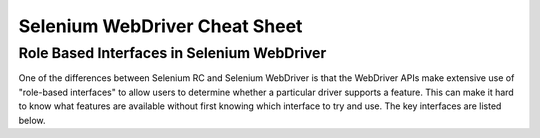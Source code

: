 Selenium WebDriver Cheat Sheet 
==============================

.. _cheat_sheet-reference:

Role Based Interfaces in Selenium WebDriver
-------------------------------------------

One of the differences between Selenium RC and Selenium WebDriver is that the WebDriver APIs make extensive use of "role-based interfaces" to allow users to determine whether a particular driver supports a feature. This can make it hard to know what features are available without first knowing which interface to try and use. The key interfaces are listed below.

+-----------+------+---------------+
| Interface | Role | Documentation |
+===========+======+===============+
| HasCapabilities | Provides access to the capabilities supported by this driver. | `Java <http://selenium.googlecode.com/svn/trunk/docs/api/java/org/openqa/selenium/HasCapabilities.html>`_ |
| JavascriptExecutor | Allows the execution of arbitrary JS commands. | Java <http://selenium.googlecode.com/svn/trunk/docs/api/java/org/openqa/selenium/JavascriptExecutor.html>`_ |
| Rotatable | Indicates whether the driver supports rotating the display (mostly just mobile drivers). | Java <http://selenium.googlecode.com/svn/trunk/docs/api/java/org/openqa/selenium/Rotatable.html>`_ |
| TakesScreenshot | Provides a mechanism for taking screenshots. | Java <http://selenium.googlecode.com/svn/trunk/docs/api/java/org/openqa/selenium/TakesScreenshot.html>`_ |
+-----------+------+---------------+

